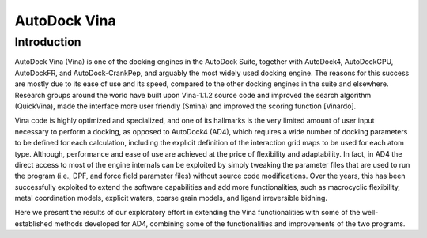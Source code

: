 AutoDock Vina
=============

Introduction
------------
AutoDock Vina (Vina) is one of the docking engines in the AutoDock Suite, together with AutoDock4, AutoDockGPU, AutoDockFR, and AutoDock-CrankPep, and arguably the most widely used docking engine. The reasons for this success are mostly due to its ease of use and its speed, compared to the other docking engines in the suite and elsewhere. Research groups around the world have built upon Vina-1.1.2 source code and improved the search algorithm (QuickVina),
made the interface more user friendly (Smina) and improved the scoring function [Vinardo].

Vina code is highly optimized and specialized, and one of its hallmarks is the very limited amount of user input necessary to perform a docking, as opposed to AutoDock4 (AD4), which requires a wide number of docking parameters to be defined for each calculation, including the explicit definition of the interaction grid maps to be used for each atom type. Although, performance and ease of use are achieved at the price of flexibility and adaptability. In fact, in AD4 the direct access to most of the engine internals can be exploited by simply tweaking the parameter files that are used to run the program (i.e., DPF, and force field parameter files) without source code modifications. Over the years, this has been successfully exploited to extend the software capabilities and add more functionalities, such as macrocyclic flexibility, metal coordination models, explicit waters, coarse grain models, and ligand irreversible bidning. 

Here we present the results of our exploratory effort in extending the Vina functionalities with some of the well-established methods developed for AD4, combining some of the functionalities and improvements of the two programs. 
